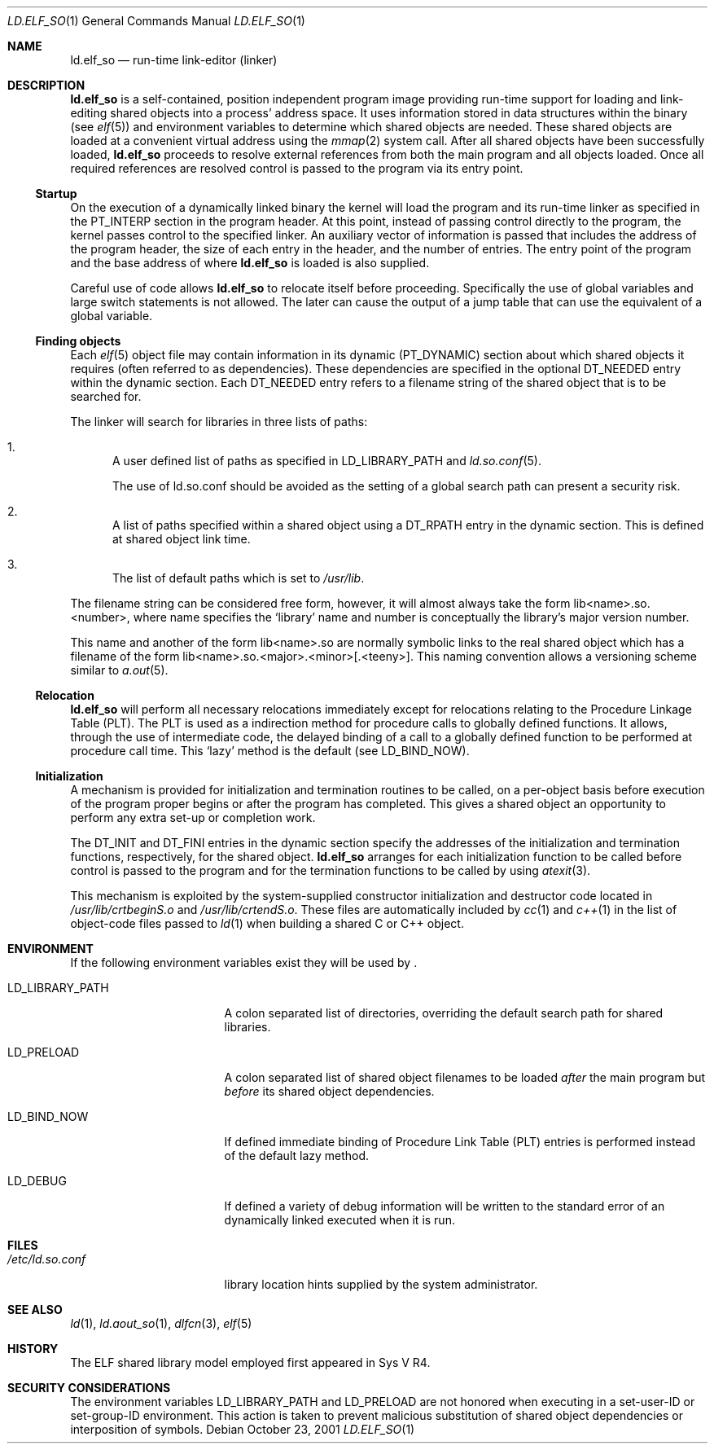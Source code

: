 .\"	$NetBSD: ld.elf_so.1,v 1.2 2001/11/01 01:10:59 wiz Exp $
.\"
.\" Copyright (c) 2001 The NetBSD Foundation, Inc.
.\" All rights reserved.
.\"
.\" This code is derived from software contributed to The NetBSD Foundation
.\" by Nick Hudson.
.\"
.\" Redistribution and use in source and binary forms, with or without
.\" modification, are permitted provided that the following conditions
.\" are met:
.\" 1. Redistributions of source code must retain the above copyright
.\"    notice, this list of conditions and the following disclaimer.
.\" 2. Redistributions in binary form must reproduce the above copyright
.\"    notice, this list of conditions and the following disclaimer in the
.\"    documentation and/or other materials provided with the distribution.
.\" 3. All advertising materials mentioning features or use of this software
.\"    must display the following acknowledgement:
.\"        This product includes software developed by the NetBSD
.\"        Foundation, Inc. and its contributors.
.\" 4. Neither the name of The NetBSD Foundation nor the names of its
.\"    contributors may be used to endorse or promote products derived
.\"    from this software without specific prior written permission.
.\"
.\" THIS SOFTWARE IS PROVIDED BY THE NETBSD FOUNDATION, INC. AND CONTRIBUTORS
.\" ``AS IS'' AND ANY EXPRESS OR IMPLIED WARRANTIES, INCLUDING, BUT NOT LIMITED
.\" TO, THE IMPLIED WARRANTIES OF MERCHANTABILITY AND FITNESS FOR A PARTICULAR
.\" PURPOSE ARE DISCLAIMED.  IN NO EVENT SHALL THE FOUNDATION OR CONTRIBUTORS
.\" BE LIABLE FOR ANY DIRECT, INDIRECT, INCIDENTAL, SPECIAL, EXEMPLARY, OR
.\" CONSEQUENTIAL DAMAGES (INCLUDING, BUT NOT LIMITED TO, PROCUREMENT OF
.\" SUBSTITUTE GOODS OR SERVICES; LOSS OF USE, DATA, OR PROFITS; OR BUSINESS
.\" INTERRUPTION) HOWEVER CAUSED AND ON ANY THEORY OF LIABILITY, WHETHER IN
.\" CONTRACT, STRICT LIABILITY, OR TORT (INCLUDING NEGLIGENCE OR OTHERWISE)
.\" ARISING IN ANY WAY OUT OF THE USE OF THIS SOFTWARE, EVEN IF ADVISED OF THE
.\" POSSIBILITY OF SUCH DAMAGE.
.\"
.Dd October 23, 2001
.Dt LD.ELF_SO 1
.Os
.Sh NAME
.Nm ld.elf_so
.Nd run-time link-editor (linker)
.Sh DESCRIPTION
.Nm
is a self-contained, position independent program image providing run-time
support for loading and link-editing shared objects into a process'
address space.  It uses information stored in data structures within the
binary (see
.Xr elf 5 )
and environment variables to determine which shared objects are needed.
These shared objects are loaded at a convenient virtual address using the
.Xr mmap 2
system call.  After all shared objects have been successfully loaded,
.Nm
proceeds to resolve external references from both the main program and
all objects loaded.  Once all required references are resolved control is
passed to the program via its entry point.
.Ss Startup
On the execution of a dynamically linked binary the kernel will load
the program and its run-time linker as specified in the PT_INTERP
section in the program header.  At this point, instead of passing control
directly to the program, the kernel passes control to the specified
linker.  An auxiliary vector of information is passed that includes
the address of the program header, the size of each entry in the header,
and the number of entries.  The entry point of the program and the base
address of where
.Nm
is loaded is also supplied.
.Pp
Careful use of code allows
.Nm
to relocate itself before proceeding.  Specifically the use of global
variables and large switch statements is not allowed.  The later can
cause the output of a jump table that can use the equivalent of a
global variable.
.Ss Finding objects
Each
.Xr elf 5
object file may contain information in its dynamic (PT_DYNAMIC) section
about which shared objects it requires (often referred to as dependencies).
These dependencies are specified in the optional DT_NEEDED entry within
the dynamic section.  Each DT_NEEDED entry refers to a filename string of
the shared object that is to be searched for.
.Pp
The linker will search for libraries in three lists of paths:
.Bl -enum
.It
A user defined list of paths as specified in LD_LIBRARY_PATH and
.Xr ld.so.conf 5 .
.Pp
The use of ld.so.conf should be avoided as the setting of a global search
path can present a security risk.
.It
A list of paths specified within a shared object using a DT_RPATH entry in
the dynamic section.  This is defined at shared object link time.
.It
The list of default paths which is set to
.Pa /usr/lib .
.El
.Pp
The filename string can be considered free form, however, it will almost
always take the form lib<name>.so.<number>, where name specifies the
.Sq library
name and number is conceptually the library's major version number.
.Pp
This name and another of the form lib<name>.so are normally symbolic links
to the real shared object which has a filename of the form
lib<name>.so.<major>.<minor>[.<teeny>].
This naming convention allows a versioning scheme similar to
.Xr a.out 5 .
.Ss Relocation
.Nm
will perform all necessary relocations immediately except for relocations
relating to the Procedure Linkage Table (PLT).  The PLT is used as a
indirection method for procedure calls to globally defined functions.  It
allows, through the use of intermediate code, the delayed binding of a call
to a globally defined function to be performed at procedure call time.  This
.Sq lazy
method is the default (see LD_BIND_NOW).
.Ss Initialization
A mechanism is provided for initialization and termination routines
to be called, on a per-object basis before execution of the program proper
begins or after the program has completed.  This gives a shared object an
opportunity to perform any extra set-up or completion work.
.Pp
The DT_INIT and DT_FINI entries in the dynamic section specify the addresses
of the initialization and termination functions, respectively, for
the shared object.
.Nm
arranges for each initialization function to be called before control is passed
to the program and for the termination functions to be called by using
.Xr atexit 3 .
.Pp
This mechanism is exploited by the system-supplied constructor
initialization and destructor code located in
.Pa /usr/lib/crtbeginS.o
and
.Pa /usr/lib/crtendS.o .
These files are automatically included by
.Xr cc 1
and
.Xr c++ 1
in the list of object-code files passed
to
.Xr ld 1
when building a shared C or C++ object.
.Sh ENVIRONMENT
If the following environment variables exist they will be used by
.Nm "" .
.Bl -tag -width "LD_LIBRARY_PATH"
.It Ev LD_LIBRARY_PATH
A colon separated list of directories, overriding the default search path
for shared libraries.
.It Ev LD_PRELOAD
A colon separated list of shared object filenames to be loaded
.Em after
the main program but
.Em before
its shared object dependencies.
.It Ev LD_BIND_NOW
If defined immediate binding of Procedure Link Table (PLT) entries is
performed instead of the default lazy method.
.It Ev LD_DEBUG
If defined a variety of debug information will be written to the standard
error of an dynamically linked executed when it is run.
.El
.Sh FILES
.Bl -tag -width /etc/ld.so.conf -compact
.It Pa /etc/ld.so.conf
library location hints supplied by the system administrator.
.El
.Sh SEE ALSO
.Xr ld 1 ,
.Xr ld.aout_so 1 ,
.Xr dlfcn 3 ,
.Xr elf 5
.Sh HISTORY
The ELF shared library model employed first appeared in Sys V R4.
.Sh SECURITY CONSIDERATIONS
The environment variables
.Ev LD_LIBRARY_PATH
and
.Ev LD_PRELOAD
are not honored when executing in a set-user-ID or set-group-ID environment.
This action is taken to prevent malicious substitution of shared object
dependencies or interposition of symbols.
